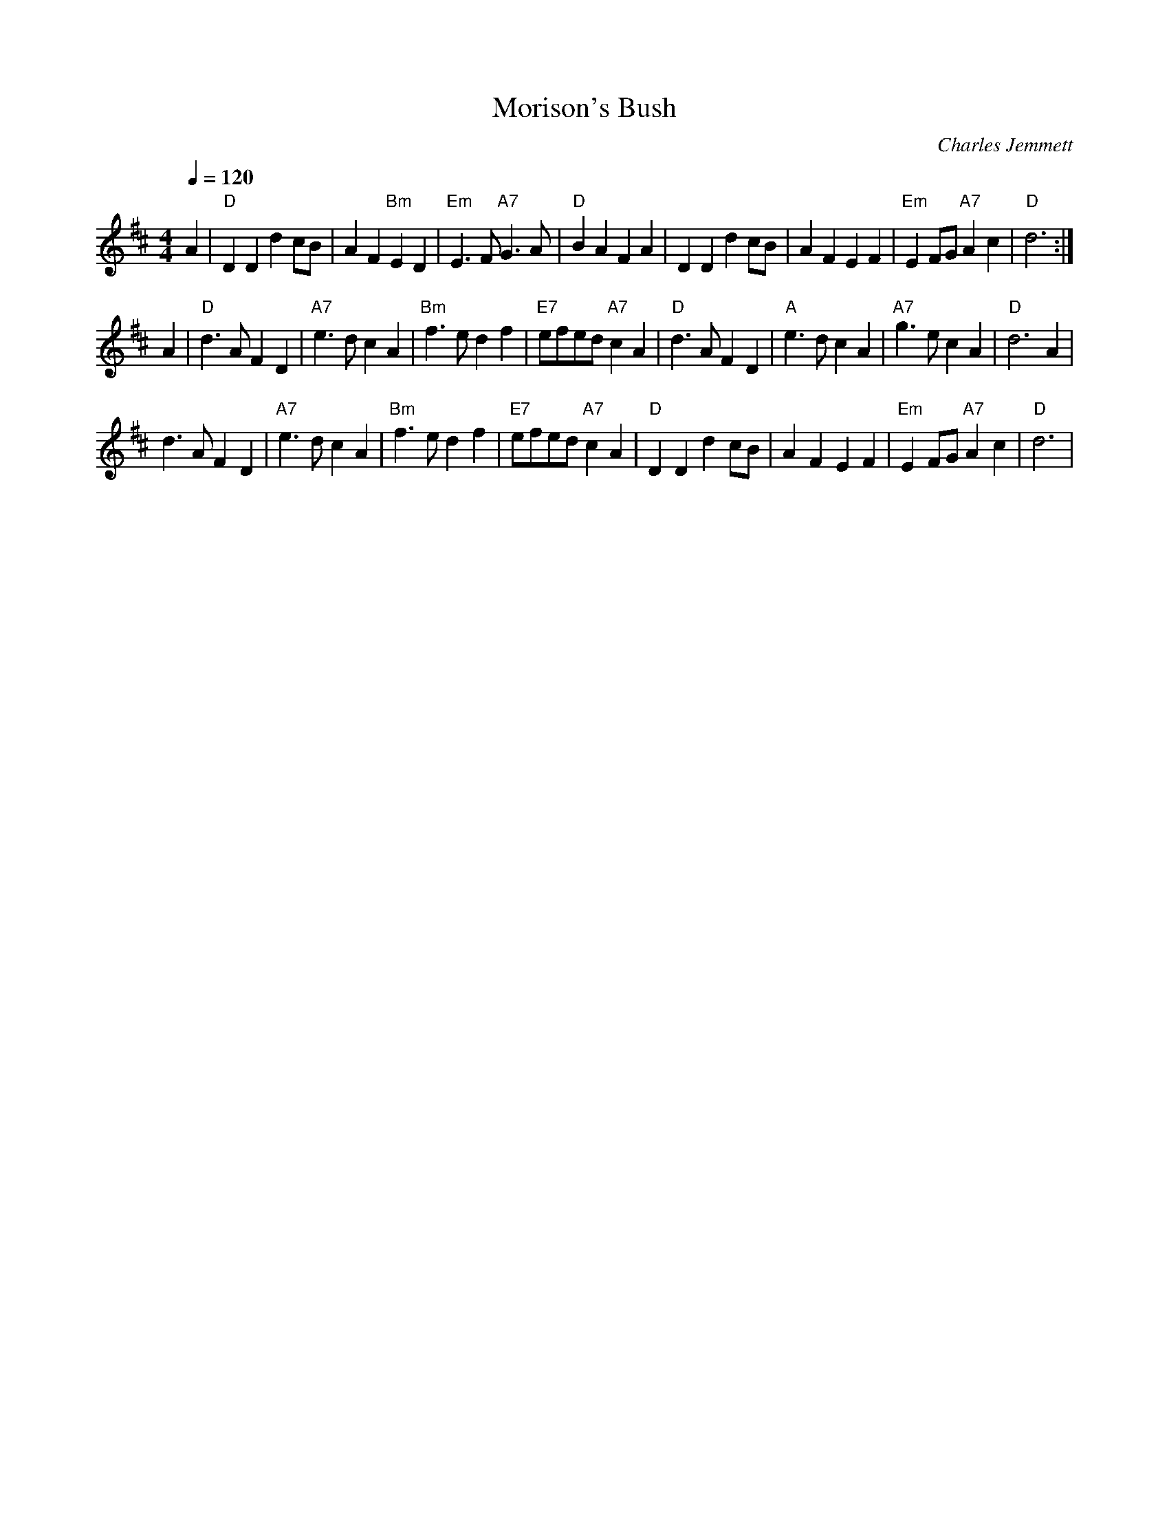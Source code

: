 X: 1
T:Morison's Bush
M:4/4
L:1/4
Q:120
C:Charles Jemmett
S:Manuscript
R:March
K:D
A|"D" DD d c/2B/2|AF"Bm"ED|"Em"E>F "A7"G>A|"D"BAFA|
DD d c/2B/2|AFEF|"Em"E F/2G/2 "A7"Ac|"D"d3:|!
A|"D"d>AFD|"A7"e>dcA|"Bm"f>edf|"E7"e/2f/2e/2d/2"A7"cA|
"D"d>AFD|"A"e>dcA|"A7"g>ecA|"D"d3A|!
d>AFD|"A7"e>dcA|"Bm"f>edf|"E7"e/2f/2e/2d/2 "A7"cA|
"D"DDd c/2B/2|AFEF|"Em"E F/2G/2 "A7"Ac|"D"d3|
